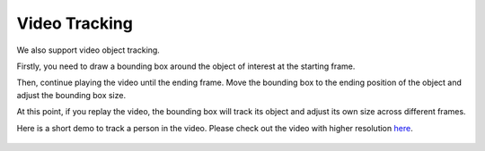 Video Tracking
--------------

We also support video object tracking.

Firstly, you need to draw a bounding box around the object of interest 
at the starting frame.

Then, continue playing the video until the ending frame. Move the
bounding box to the ending position of the object and adjust the
bounding box size.

At this point, if you replay the video, the bounding box will track its
object and adjust its own size across different frames.

Here is a short demo to track a person in the video. Please check out
the video with higher resolution
`here <https://s3-us-west-2.amazonaws.com/scalabel-public/demo/videos/video_tracking_caption.mp4>`__.

.. figure:: https://s3-us-west-2.amazonaws.com/scalabel-public/demo/videos/2d+BB+(video)+2.0.gif


